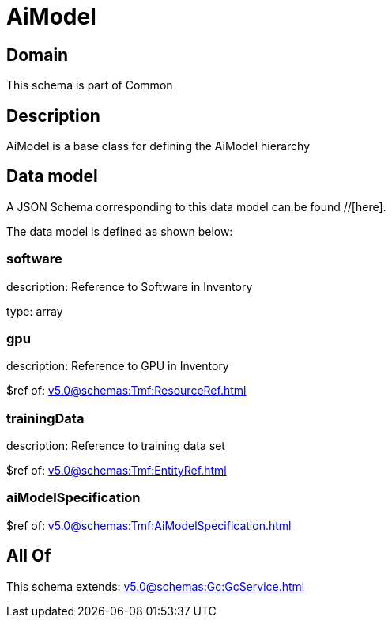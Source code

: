 = AiModel

[#domain]
== Domain

This schema is part of Common

[#description]
== Description
AiModel is a base class for defining the AiModel hierarchy


[#data_model]
== Data model

A JSON Schema corresponding to this data model can be found //[here].



The data model is defined as shown below:


=== software
description: Reference to Software in Inventory

type: array


=== gpu
description: Reference to GPU in Inventory

$ref of: xref:v5.0@schemas:Tmf:ResourceRef.adoc[]


=== trainingData
description: Reference to training data set

$ref of: xref:v5.0@schemas:Tmf:EntityRef.adoc[]


=== aiModelSpecification
$ref of: xref:v5.0@schemas:Tmf:AiModelSpecification.adoc[]


[#all_of]
== All Of

This schema extends: xref:v5.0@schemas:Gc:GcService.adoc[]
